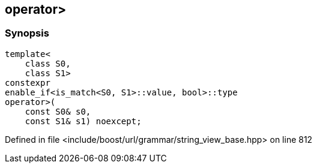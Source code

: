 :relfileprefix: ../../../
[#A8A056A0E169C6668C28C7974B63F94D7A38CF42]
== operator>



=== Synopsis

[source,cpp,subs="verbatim,macros,-callouts"]
----
template<
    class S0,
    class S1>
constexpr
enable_if<is_match<S0, S1>::value, bool>::type
operator>(
    const S0& s0,
    const S1& s1) noexcept;
----

Defined in file <include/boost/url/grammar/string_view_base.hpp> on line 812

